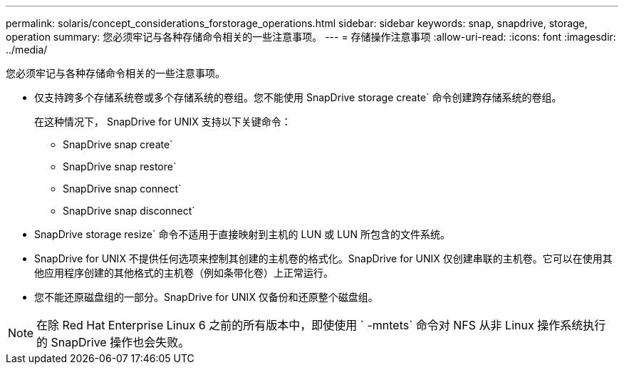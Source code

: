 ---
permalink: solaris/concept_considerations_forstorage_operations.html 
sidebar: sidebar 
keywords: snap, snapdrive, storage, operation 
summary: 您必须牢记与各种存储命令相关的一些注意事项。 
---
= 存储操作注意事项
:allow-uri-read: 
:icons: font
:imagesdir: ../media/


[role="lead"]
您必须牢记与各种存储命令相关的一些注意事项。

* 仅支持跨多个存储系统卷或多个存储系统的卷组。您不能使用 SnapDrive storage create` 命令创建跨存储系统的卷组。
+
在这种情况下， SnapDrive for UNIX 支持以下关键命令：

+
** SnapDrive snap create`
** SnapDrive snap restore`
** SnapDrive snap connect`
** SnapDrive snap disconnect`


* SnapDrive storage resize` 命令不适用于直接映射到主机的 LUN 或 LUN 所包含的文件系统。
* SnapDrive for UNIX 不提供任何选项来控制其创建的主机卷的格式化。SnapDrive for UNIX 仅创建串联的主机卷。它可以在使用其他应用程序创建的其他格式的主机卷（例如条带化卷）上正常运行。
* 您不能还原磁盘组的一部分。SnapDrive for UNIX 仅备份和还原整个磁盘组。



NOTE: 在除 Red Hat Enterprise Linux 6 之前的所有版本中，即使使用 ` -mntets` 命令对 NFS 从非 Linux 操作系统执行的 SnapDrive 操作也会失败。

